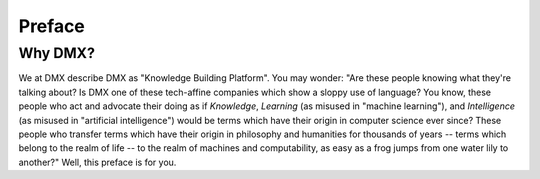 .. _preface:

#######
Preface
#######

********
Why DMX?
********

We at DMX describe DMX as "Knowledge Building Platform". You may wonder: "Are these people knowing what they're talking about? Is DMX one of these tech-affine companies which show a sloppy use of language? You know, these people who act and advocate their doing as if *Knowledge*, *Learning* (as misused in "machine learning"), and *Intelligence* (as misused in "artificial intelligence") would be terms which have their origin in computer science ever since? These people who transfer terms which have their origin in philosophy and humanities for thousands of years -- terms which belong to the realm of life -- to the realm of machines and computability, as easy as a frog jumps from one water lily to another?" Well, this preface is for you.
